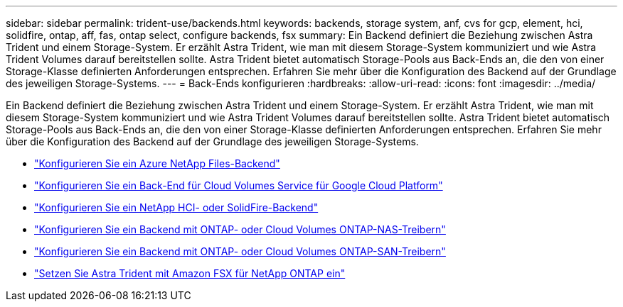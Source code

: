 ---
sidebar: sidebar 
permalink: trident-use/backends.html 
keywords: backends, storage system, anf, cvs for gcp, element, hci, solidfire, ontap, aff, fas, ontap select, configure backends, fsx 
summary: Ein Backend definiert die Beziehung zwischen Astra Trident und einem Storage-System. Er erzählt Astra Trident, wie man mit diesem Storage-System kommuniziert und wie Astra Trident Volumes darauf bereitstellen sollte. Astra Trident bietet automatisch Storage-Pools aus Back-Ends an, die den von einer Storage-Klasse definierten Anforderungen entsprechen. Erfahren Sie mehr über die Konfiguration des Backend auf der Grundlage des jeweiligen Storage-Systems. 
---
= Back-Ends konfigurieren
:hardbreaks:
:allow-uri-read: 
:icons: font
:imagesdir: ../media/


Ein Backend definiert die Beziehung zwischen Astra Trident und einem Storage-System. Er erzählt Astra Trident, wie man mit diesem Storage-System kommuniziert und wie Astra Trident Volumes darauf bereitstellen sollte. Astra Trident bietet automatisch Storage-Pools aus Back-Ends an, die den von einer Storage-Klasse definierten Anforderungen entsprechen. Erfahren Sie mehr über die Konfiguration des Backend auf der Grundlage des jeweiligen Storage-Systems.

* link:anf.html["Konfigurieren Sie ein Azure NetApp Files-Backend"^]
* link:gcp.html["Konfigurieren Sie ein Back-End für Cloud Volumes Service für Google Cloud Platform"^]
* link:element.html["Konfigurieren Sie ein NetApp HCI- oder SolidFire-Backend"^]
* link:ontap-nas.html["Konfigurieren Sie ein Backend mit ONTAP- oder Cloud Volumes ONTAP-NAS-Treibern"^]
* link:ontap-san.html["Konfigurieren Sie ein Backend mit ONTAP- oder Cloud Volumes ONTAP-SAN-Treibern"^]
* link:trident-fsx.html["Setzen Sie Astra Trident mit Amazon FSX für NetApp ONTAP ein"^]


